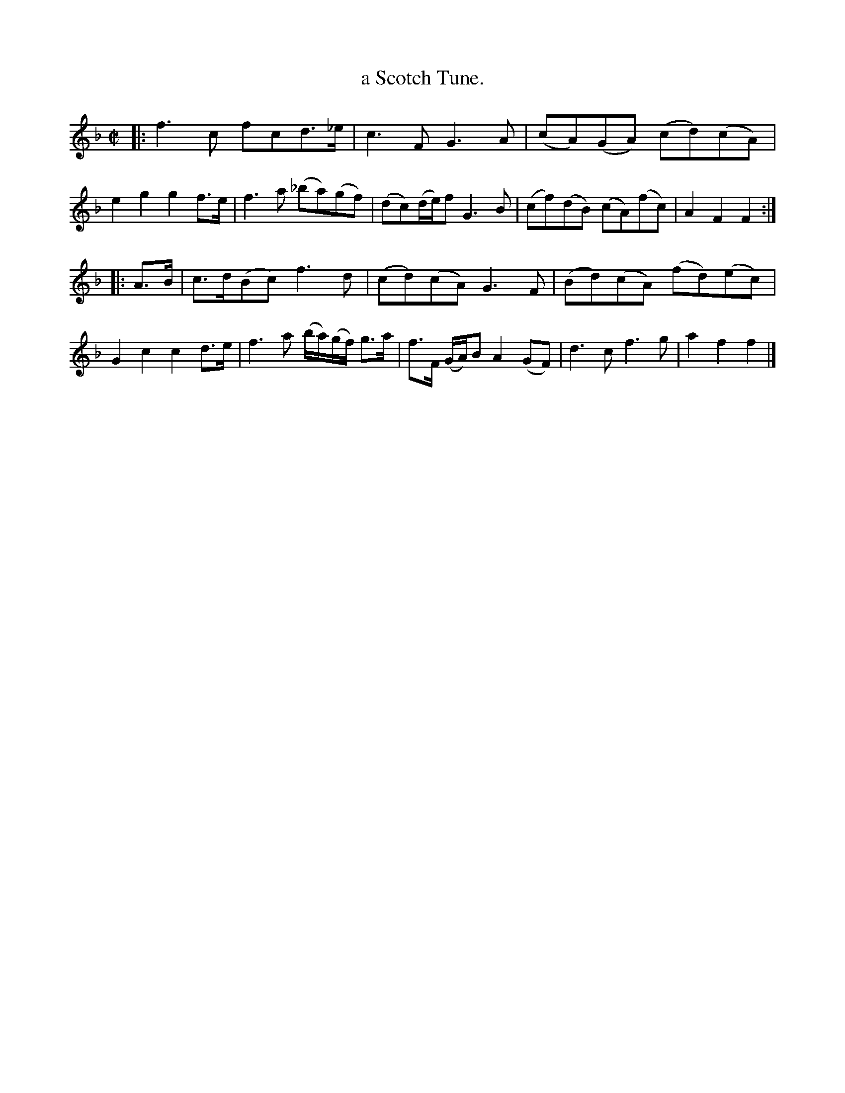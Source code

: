 X: 1068
T: a Scotch Tune.
%R: reel, march
B: Henry Playford "Apollo's Banquet", London 1687 (5th Edition)
F: https://archive.org/details/apollosbanquetco01rugg
Z: 2017 John Chambers <jc:trillian.mit.edu>
M: C|
L: 1/8
K: F
% - - - - - - - - - -
|:\
f3c fcd>_e | c3F G3A | (cA)(GA) (cd)(cA) | e2g2 g2f>e |\
f3a (_ba)(gf) | (dc)(d/e/)f G3B | (cf)(dB) (cA)(fc) | A2F2 F2 :|
|: A>B |\
c>d(Bc) f3d | (cd)(cA) G3F | (Bd)(cA) (fd)(ec) | G2c2 c2d>e |\
f3a (b/a/)(g/f/) g>a | f>F (G/A/)B A2(GF) | d3c f3g | a2f2 f2 |]
% - - - - - - - - - -
